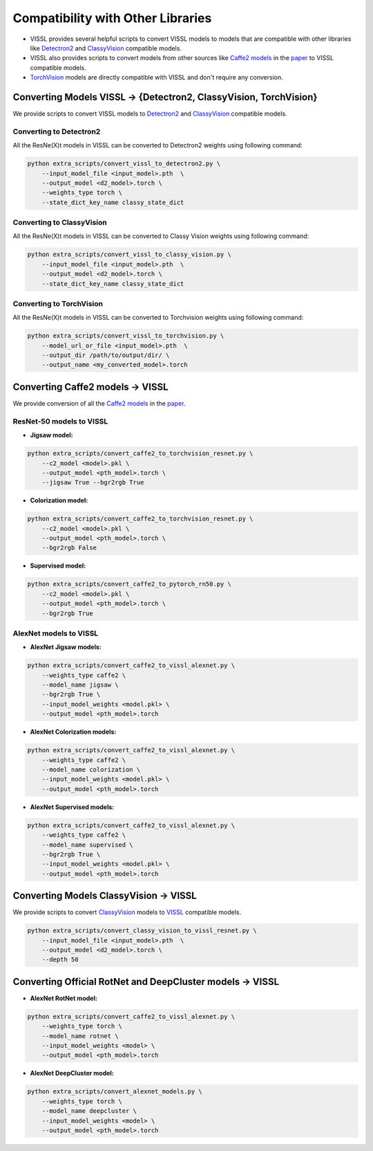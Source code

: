 Compatibility with Other Libraries
========================================

- VISSL provides several helpful scripts to convert VISSL models to models that are compatible with other libraries like `Detectron2 <https://github.com/facebookresearch/detectron2>`_ and `ClassyVision <https://github.com/facebookresearch/ClassyVision>`_ compatible models.
- VISSL also provides scripts to convert models from other sources like `Caffe2 models <https://github.com/facebookresearch/fair_self_supervision_benchmark/blob/master/MODEL_ZOO.md>`_ in the `paper <https://arxiv.org/abs/1905.01235>`_ to VISSL compatible models.
- `TorchVision <https://github.com/pytorch/vision/tree/main/torchvision/models>`_ models are directly compatible with VISSL and don't require any conversion.

Converting Models VISSL -> {Detectron2, ClassyVision, TorchVision}
---------------------------------------------------------------
We provide scripts to convert VISSL models to `Detectron2 <https://github.com/facebookresearch/detectron2>`_ and `ClassyVision <https://github.com/facebookresearch/ClassyVision>`_ compatible models.

Converting to Detectron2
~~~~~~~~~~~~~~~~~~~~~~~~~~~~~~~
All the ResNe(X)t models in VISSL can be converted to Detectron2 weights using following command:

.. code-block:: bash

    python extra_scripts/convert_vissl_to_detectron2.py \
        --input_model_file <input_model>.pth  \
        --output_model <d2_model>.torch \
        --weights_type torch \
        --state_dict_key_name classy_state_dict


Converting to ClassyVision
~~~~~~~~~~~~~~~~~~~~~~~~~~~~~~~~~~
All the ResNe(X)t models in VISSL can be converted to Classy Vision weights using following command:

.. code-block:: bash

    python extra_scripts/convert_vissl_to_classy_vision.py \
        --input_model_file <input_model>.pth  \
        --output_model <d2_model>.torch \
        --state_dict_key_name classy_state_dict


Converting to TorchVision
~~~~~~~~~~~~~~~~~~~~~~~~~~~~~~~~~~
All the ResNe(X)t models in VISSL can be converted to Torchvision weights using following command:

.. code-block:: bash

    python extra_scripts/convert_vissl_to_torchvision.py \
        --model_url_or_file <input_model>.pth  \
        --output_dir /path/to/output/dir/ \
        --output_name <my_converted_model>.torch


Converting Caffe2 models -> VISSL
----------------------------------------
We provide conversion of all the `Caffe2 models <https://github.com/facebookresearch/fair_self_supervision_benchmark/blob/master/MODEL_ZOO.md>`_ in the `paper <https://arxiv.org/abs/1905.01235>`_.

ResNet-50 models to VISSL
~~~~~~~~~~~~~~~~~~~~~~~~~~~~~~~~~

- **Jigsaw model:**

.. code-block:: bash

    python extra_scripts/convert_caffe2_to_torchvision_resnet.py \
        --c2_model <model>.pkl \
        --output_model <pth_model>.torch \
        --jigsaw True --bgr2rgb True


- **Colorization model:**

.. code-block:: bash

    python extra_scripts/convert_caffe2_to_torchvision_resnet.py \
        --c2_model <model>.pkl \
        --output_model <pth_model>.torch \
        --bgr2rgb False


- **Supervised model:**

.. code-block:: bash

    python extra_scripts/convert_caffe2_to_pytorch_rn50.py \
        --c2_model <model>.pkl \
        --output_model <pth_model>.torch \
        --bgr2rgb True


AlexNet models to VISSL
~~~~~~~~~~~~~~~~~~~~~~~~~~

- **AlexNet Jigsaw models:**

.. code-block:: bash

    python extra_scripts/convert_caffe2_to_vissl_alexnet.py \
        --weights_type caffe2 \
        --model_name jigsaw \
        --bgr2rgb True \
        --input_model_weights <model.pkl> \
        --output_model <pth_model>.torch


- **AlexNet Colorization models:**

.. code-block:: bash

    python extra_scripts/convert_caffe2_to_vissl_alexnet.py \
        --weights_type caffe2 \
        --model_name colorization \
        --input_model_weights <model.pkl> \
        --output_model <pth_model>.torch


- **AlexNet Supervised models:**

.. code-block:: bash

    python extra_scripts/convert_caffe2_to_vissl_alexnet.py \
        --weights_type caffe2 \
        --model_name supervised \
        --bgr2rgb True \
        --input_model_weights <model.pkl> \
        --output_model <pth_model>.torch


Converting Models ClassyVision -> VISSL
-------------------------------------------
We provide scripts to convert `ClassyVision <https://github.com/facebookresearch/ClassyVision>`_ models to `VISSL <https://github.com/facebookresearch/vissl>`_ compatible models.

.. code-block:: bash

    python extra_scripts/convert_classy_vision_to_vissl_resnet.py \
        --input_model_file <input_model>.pth  \
        --output_model <d2_model>.torch \
        --depth 50


Converting Official RotNet and DeepCluster models -> VISSL
------------------------------------------------------------

- **AlexNet RotNet model:**

.. code-block:: bash

    python extra_scripts/convert_caffe2_to_vissl_alexnet.py \
        --weights_type torch \
        --model_name rotnet \
        --input_model_weights <model> \
        --output_model <pth_model>.torch


- **AlexNet DeepCluster model:**

.. code-block:: bash

    python extra_scripts/convert_alexnet_models.py \
        --weights_type torch \
        --model_name deepcluster \
        --input_model_weights <model> \
        --output_model <pth_model>.torch

